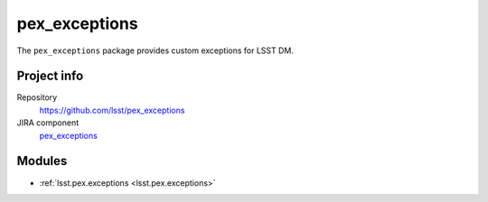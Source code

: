 .. _pex_exceptions-package:

.. Title is the EUPS package name

##############
pex_exceptions
##############

.. Add a sentence/short paragraph describing what the package is for.

The ``pex_exceptions`` package provides custom exceptions for LSST DM.

Project info
============

Repository
   https://github.com/lsst/pex_exceptions

JIRA component
   `pex_exceptions <https://jira.lsstcorp.org/issues/?jql=project%20%3D%20DM%20AND%20component%20%3D%20pex_exceptions>`_

Modules
=======

.. Link to Python module landing pages (same as in manifest.yaml)

- :ref:`lsst.pex.exceptions <lsst.pex.exceptions>`
